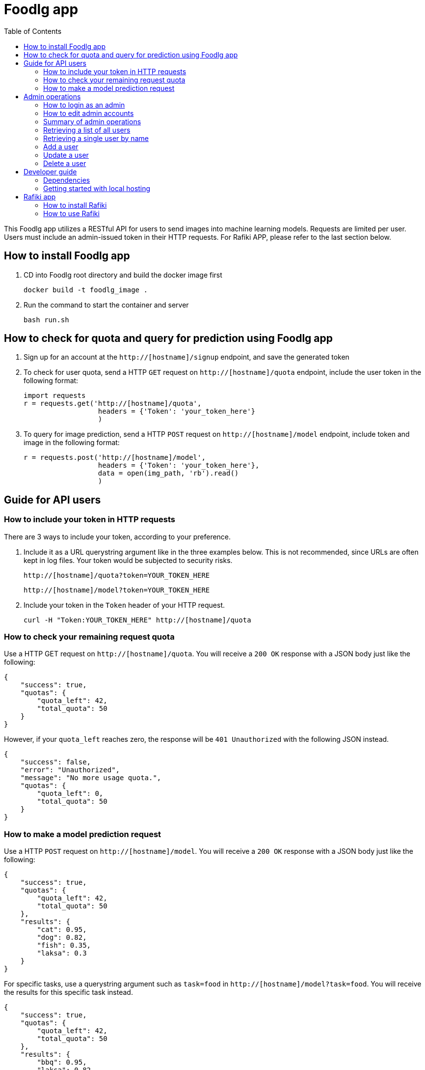 = Foodlg app
:toc:

This Foodlg app utilizes a RESTful API for users to send images into
machine learning models. Requests are limited per user.
Users must include an admin-issued token in their HTTP requests. For Rafiki APP, please refer to the last section below.

== How to install Foodlg app

1. CD into Foodlg root directory and build the docker image first

    docker build -t foodlg_image .

2. Run the command to start the container and server

    bash run.sh
    
== How to check for quota and query for prediction using Foodlg app

1. Sign up for an account at the `http://[hostname]/signup` endpoint, and save the generated token

2. To check for user quota, send a HTTP `GET` request on `http://[hostname]/quota` endpoint, include the user token in the following format:

    import requests
    r = requests.get('http://[hostname]/quota',
                      headers = {'Token': 'your_token_here'}
                      )

3. To query for image prediction, send a HTTP `POST` request on `http://[hostname]/model` endpoint, include token and image in the following format:

    r = requests.post('http://[hostname]/model',
                      headers = {'Token': 'your_token_here'},
                      data = open(img_path, 'rb').read()
                      )

== Guide for API users
=== How to include your token in HTTP requests
There are 3 ways to include your token, according to your preference.

1. Include it as a URL querystring argument like in the three examples below.
This is not recommended, since URLs are often kept in log files.
Your token would be subjected to security risks.

    http://[hostname]/quota?token=YOUR_TOKEN_HERE

    http://[hostname]/model?token=YOUR_TOKEN_HERE

2. Include your token in the `Token` header of your HTTP request.

 curl -H "Token:YOUR_TOKEN_HERE" http://[hostname]/quota

=== How to check your remaining request quota
Use a HTTP GET request on `http://[hostname]/quota`.
You will receive a `200 OK` response with a JSON body just like the following:

    {
        "success": true,
        "quotas": {
            "quota_left": 42,
            "total_quota": 50
        }
    }

However, if your `quota_left` reaches zero, the response will be
`401 Unauthorized` with the following JSON instead.

    {
        "success": false,
        "error": "Unauthorized",
        "message": "No more usage quota.",
        "quotas": {
            "quota_left": 0,
            "total_quota": 50
        }
    }

=== How to make a model prediction request
Use a HTTP `POST` request on `http://[hostname]/model`.
You will receive a `200 OK` response with a JSON body just like the following:

    {
        "success": true,
        "quotas": {
            "quota_left": 42,
            "total_quota": 50
        },
        "results": {
            "cat": 0.95,
            "dog": 0.82,
            "fish": 0.35,
            "laksa": 0.3
        }
    }

For specific tasks, use a querystring argument such as `task=food` in `http://[hostname]/model?task=food`.
You will receive the results for this specific task instead.

    {
        "success": true,
        "quotas": {
            "quota_left": 42,
            "total_quota": 50
        },
        "results": {
            "bbq": 0.95,
            "laksa": 0.82,
            "ramen": 0.35,
            "laksa": 0.3
        }
    }

If your `quota_left` reaches zero, the response will be
`401 Unauthorized` with the following JSON, just like in `quota`.

    {
        "success": false,
        "error": "Unauthorized",
        "message": "No more usage quota.",
        "quotas": {
            "quota_left": 0,
            "total_quota": 50
        }
    }

== Admin operations
Admins manage the user database.

=== How to login as an admin
All admin requests require a HTTP Basic login with an admin's username and
password.

Some options for making HTTP requests with login information include the `curl` command, e.g.:

    curl -u admin0:somepassword1 http://0.0.0.0:5000/users

There also exist other apps such as *https://insomnia.rest/[Insomnia]*, that allow you
to save HTTP requests for convenience.

=== How to edit admin accounts
All admin information must be stored in the `admins.py` module's `get_password_hashes()` function.
In Docker, there are some file permission issues that crop up when using the typical `open()` function,
so instead of storing the admin password hashes in a separate JSON file, the hashes are stored
in the `admins.py` module in a dictionary.

    def get_password_hashes():
        return {
            "admin0": "password_hash_1",
            "admin1": "password_hash_2",
            "admin2": "password_hash_3",
            "admin3": "password_hash_3",
            ...
        }

Passwords themselves are not stored directly. Only their
*http://passlib.readthedocs.io/en/stable/lib/passlib.context.html#passlib.context.CryptContext.encrypt[PassLib-encrypted]*
hashes are stored.

To add and remove admin accounts, you can add your own admin username and
password hash directly to the dictionary. To generate a hash from your raw password:

1. Run `python admins.py`
2. Enter your admin password when prompted
3. Copy the new hash into the `admins.py` module's `get_password_hashes()` dictionary.

=== Summary of admin operations
This table is a summary of the operations available for admins.
Further elaboration is provided below the table.

|===
|Method |URI |JSON fields| Action

|`GET`
|`[hostname]/users`
|Not Applicable
|Retrieves a list of users

|`GET`
|`[hostname]/users/<string:name>`
|Not Applicable
|Retrieves a particular user's info

|`POST`
|`[hostname]/users/<string:name>`
|`name`, `token`, `total_quota`, `quota_left`
|Adds a user

|`PUT`
|`[hostname]/users/<string:name>`
|`name`, `token`, `total_quota`, `quota_left`
|Updates a user

|`DELETE`
|`[hostname]/users/<string:name>`
|Not Applicable
|Deletes a user
|===

=== Retrieving a list of all users
`GET` `http://[hostname]/users` returns a JSON similar to the following:

    {
        "success": true,
        "users": [
            {
                "name": "tom",
                "token": "13CA31",
                "quota_left": 0,
                "total_quota": 10
            },
            {
                "name": "rob",
                "token": "31FA56G4FA",
                "quota_left": 3,
                "total_quota": 10
            },
            {
                "name": "smith",
                "token": "48F65D",
                "quota_left": 51,
                "total_quota": 1000
            }
        ]
    }

=== Retrieving a single user by name
`GET` `http://[hostname]/users/[username]` returns a JSON similar to the following:

    {
        "success": true,
        "user": {
            "name": "tom",
            "token": "G12X6",
            "quota_left": 4,
            "total_quota": 10
        }
    }

=== Add a user
Call `POST` `http://[hostname]/users` but include a JSON in the body,
like that of the example below.

    {
        "name": "jaMeS ",                   # Compulsory string
        "token": " D3G34K1AD",              # Optional string; is generated if not specified
        "quota_left": 49,                   # Optional integer; set to 10 if not specified
        "total_quota": "50"                 # Optional integer; set to same as total_quota if not specified
    }

You will get back a JSON response with the info of the user you've successfully added.

    {
        "success": true,
        "user": {
            "name": "james",
            "token": "D3G34K1AD",
            "quota_left": 49,
            "total_quota": 50
        }
    }

Here's a summary of restrictions on the values of a new user's info:
|===
|Key |Value |Compulsory? | Must be unique? |Value if not specified

|`name`
|`<string>`
|Yes
|Yes
|Not Applicable

|`token`
|`<string>`
|No
|Yes
|Some 32-character token

|`total_quota`
|`<int>`
|No
|No
|10

|`quota_left`
|`<int>`
|No
|No
|Same as `total_quota`
|===

=== Update a user
Use `PUT` `http://[hostname]/users/[username]` and include the following JSON in your request body.
The app checks which fields you've included or excluded and updates the existing user's info to the new
state accordingly.

    {
        "name": "james",                    # Optional
        "token": "D3G34K1AD",               # Optional
        "quota_left": 49,                   # Optional
        "total_quota": "50"                 # Optional
    }

You will get back a JSON response with the new
info of the user you've successfully updated, as well as the info that the user
previously held.

    {
        "success": true,
        "user": {
            "name": "james",
            "token": "D3G34K1AD",
            "quota_left": 49,
            "total_quota": 50
        }
        "old_user": {
            "name": "jamezzz",
            "token": "password1",
            "quota_left": 4,
            "total_quota": 10
        }
    }

=== Delete a user
Use `DELETE` `http://[hostname]/users/[username]`. You will get back a JSON response with the info of the user you've successfully deleted.

    {
        "success": true,
        "user": {
            "name": "tom",
            "token": "G12X6",
            "quota_left": 4,
            "total_quota": 10
        }
    }

== Developer guide
=== Dependencies
- Flask
- Flask-SQLAlchemy
- Flask-HTTPAuth
- passlib
- redis (both original and py version)
- pillow

Please install the dependencies manually via command line,
the relevant bash commands are provided below for your convenience:

    apt-get install redis
    
    pip install --upgrade pip

    pip install flask

    pip install flask-httpauth

    pip install flask-sqlalchemy

    pip install passlib

    pip install redis

    pip install pillow

=== Getting started with local hosting
1) Start your local redis server in the command line in databases/ folder

    redis-server db.conf


= Rafiki app

Rafiki is a distributed system that trains machine learning (ML) models and deploys trained models, built with ease-of-use in mind. To do so, it leverages on automated machine learning (AutoML).

Read Rafiki's full documentation at https://nginyc.github.io/rafiki/docs/latest

== How to install Rafiki

1. Install Docker 18 (Ubuntu, MacOS) and, if required, add your user to docker group (Linux).

2. Install Python 3.6 such that the python and pip commands point to the correct installation of Python 3.6

3. Clone the project at https://github.com/nginyc/rafiki (e.g. with Git)

4. Setup Rafiki’s complete stack with the setup script:

    bash scripts/start.sh

5. Rafiki Admin will be available at 127.0.0.1:3000.

6. To destroy Rafiki’s complete stack:

    bash scripts/stop.sh
    
7. For further instructions on setting up Rafiki on multiple nodes and/or training using GPU, please refer to https://nginyc.github.io/rafiki/docs/latest/src/dev/setup.html.

== How to use Rafiki

1. Create a Python script inside the Rafiki project root folder

2. Login to the client by running these codes and using the default credentials:

    from rafiki.client import Client
    from rafiki.constants import TaskType, ModelDependency
    client = Client(admin_host='your_host_name', admin_port=3000)
    client.login(email='superadmin@rafiki', password='rafiki')
    
3. To create a model in Rafiki, first copy my Xception codes located in https://gist.github.com/vaanforz/31a4878893638cc41c9f61012acda613, to Rafiki's examples/models/image_classification folder, before running:

    client.create_model(
        name='TfXception',
        task='IMAGE_CLASSIFICATION',
        model_file_path='examples/models/image_classification/Xception.py',
        model_class='TfXception',
        dependencies={ModelDependency.TENSORFLOW: '1.12.0', 'keras': '2.2.4', 'Pillow': '5.3.0'}
    )
    
4. To create a train job in Rafiki:

    client.create_train_job(
        app='your_app_name',
        task='IMAGE_CLASSIFICATION',
        train_dataset_uri='data/train/',
        test_dataset_uri='data/test/',
        budget={ 'MODEL_TRIAL_COUNT': 2, 'GPU_COUNT': 2 }
    )

5. To create an inference job in Rafiki:

    client.create_inference_job(app='your_app_name')
    
6. Once the inference job is created, copy down the generated 'predictor_host' url and append '/predict', before modifying the predictor_host variable in Foodlg app's app.py, under @app.route('/model', methods=['POST']).
    



